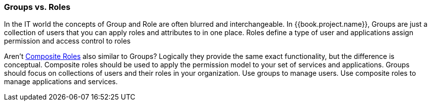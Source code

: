 

=== Groups vs. Roles

In the IT world the concepts of Group and Role are often blurred and interchangeable.
In {{book.project.name}}, Groups are just a collection of users that you can apply roles and attributes to in one place.
Roles define a type of user and applications assign permission and access control to roles

Aren't <<fake/../../roles/composite.adoc#_composite-roles,Composite Roles>> also similar to Groups?
Logically they provide the same exact functionality, but the difference is conceptual.
Composite roles should be used to apply the permission model to your set of services and applications.
Groups should focus on collections of users and their roles in your organization.
Use groups to manage users.  Use composite roles to manage applications and services.
